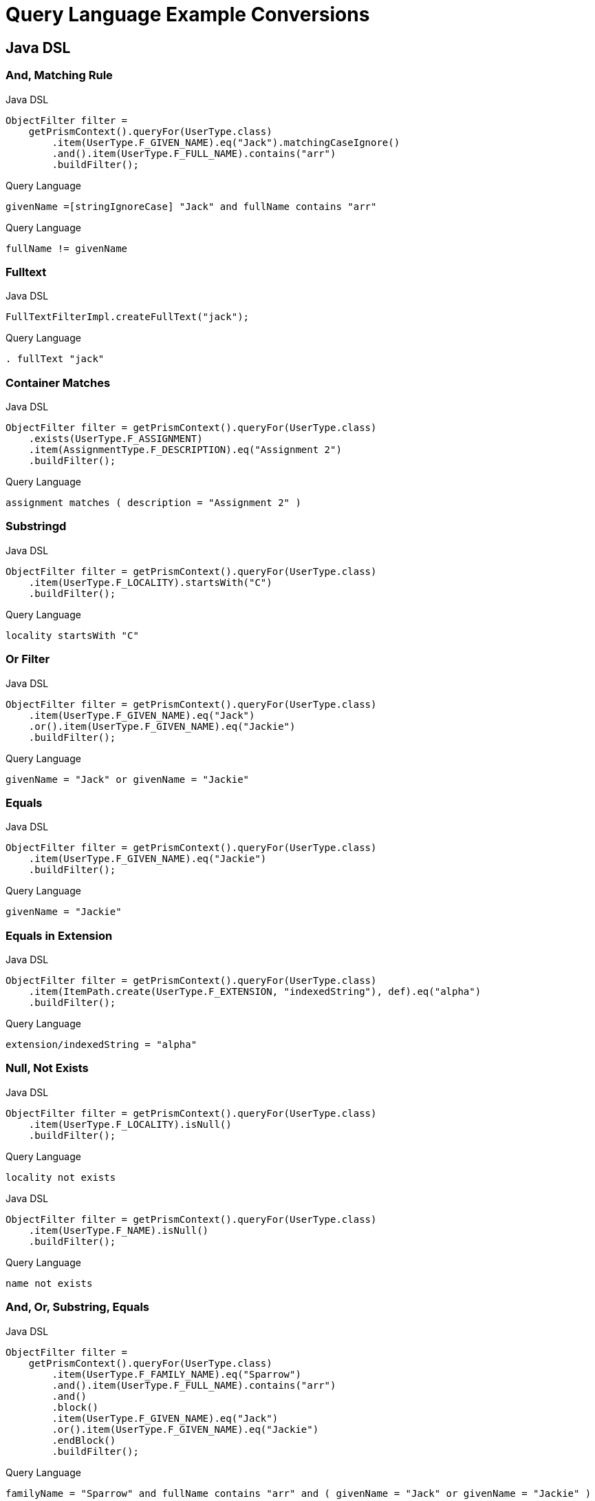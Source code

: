 = Query Language Example Conversions


== Java DSL

=== And, Matching Rule

.Java DSL
[source,java]
----
ObjectFilter filter =
    getPrismContext().queryFor(UserType.class)
        .item(UserType.F_GIVEN_NAME).eq("Jack").matchingCaseIgnore()
        .and().item(UserType.F_FULL_NAME).contains("arr")
        .buildFilter();
----

.Query Language
[source,query]
----
givenName =[stringIgnoreCase] "Jack" and fullName contains "arr"
----

.Query Language
[source,query]
----
fullName != givenName
----


=== Fulltext

.Java DSL
[source,java]
----
FullTextFilterImpl.createFullText("jack");
----

.Query Language
[source,query]
----
. fullText "jack"
----


=== Container Matches

.Java DSL
[source,java]
----
ObjectFilter filter = getPrismContext().queryFor(UserType.class)
    .exists(UserType.F_ASSIGNMENT)
    .item(AssignmentType.F_DESCRIPTION).eq("Assignment 2")
    .buildFilter();
----

.Query Language
[source,query]
----
assignment matches ( description = "Assignment 2" )
----


=== Substringd
.Java DSL
[source,java]
----
ObjectFilter filter = getPrismContext().queryFor(UserType.class)
    .item(UserType.F_LOCALITY).startsWith("C")
    .buildFilter();
----

.Query Language
[source,query]
----
locality startsWith "C"
----


=== Or Filter
.Java DSL
[source,java]
----
ObjectFilter filter = getPrismContext().queryFor(UserType.class)
    .item(UserType.F_GIVEN_NAME).eq("Jack")
    .or().item(UserType.F_GIVEN_NAME).eq("Jackie")
    .buildFilter();

----

.Query Language
[source,query]
----
givenName = "Jack" or givenName = "Jackie"
----


=== Equals
.Java DSL
[source,java]
----
ObjectFilter filter = getPrismContext().queryFor(UserType.class)
    .item(UserType.F_GIVEN_NAME).eq("Jackie")
    .buildFilter();
----

.Query Language
[source,query]
----
givenName = "Jackie"
----

=== Equals in Extension
.Java DSL
[source,java]
----
ObjectFilter filter = getPrismContext().queryFor(UserType.class)
    .item(ItemPath.create(UserType.F_EXTENSION, "indexedString"), def).eq("alpha")
    .buildFilter();
----

.Query Language
[source,query]
----
extension/indexedString = "alpha"
----



=== Null, Not Exists
// jack has no locality
.Java DSL
[source,java]
----
ObjectFilter filter = getPrismContext().queryFor(UserType.class)
    .item(UserType.F_LOCALITY).isNull()
    .buildFilter();
----

.Query Language
[source,query]
----
locality not exists
----

.Java DSL
[source,java]
----
ObjectFilter filter = getPrismContext().queryFor(UserType.class)
    .item(UserType.F_NAME).isNull()
    .buildFilter();
----

.Query Language
[source,query]
----
name not exists
----


=== And, Or, Substring, Equals
.Java DSL
[source,java]
----
ObjectFilter filter =
    getPrismContext().queryFor(UserType.class)
        .item(UserType.F_FAMILY_NAME).eq("Sparrow")
        .and().item(UserType.F_FULL_NAME).contains("arr")
        .and()
        .block()
        .item(UserType.F_GIVEN_NAME).eq("Jack")
        .or().item(UserType.F_GIVEN_NAME).eq("Jackie")
        .endBlock()
        .buildFilter();
----

.Query Language
[source,query]
----
familyName = "Sparrow" and fullName contains "arr" and ( givenName = "Jack" or givenName = "Jackie" )
----


=== PolyString

==== Strict
.Java DSL
[source,java]
----
PolyString name = new PolyString("jack", "jack");
ObjectFilter filter = getPrismContext().queryFor(UserType.class)
    .item(UserType.F_NAME).eq(name)
    .buildFilter();
----


.Query Language
[source,query]
----
name matches (orig = "jack" and norm = "jack")

----

==== Norm
.Java DSL
[source,java]
----
getPrismContext().queryFor(UserType.class)
    PolyString name = new PolyString("jack", "jack");
    .item(UserType.F_NAME).eq(name).matchingNorm()
    .buildFilter());
----

.Query Language with matches
[source,query]
----
name matches (norm = "jack")
----
.Query Language with matching rule
[source,query]
----
name =[polyStringNorm] "jack"
----

==== Orig

.Java DSL
[source, java]
----
PolyString name = new PolyString("jack", "jack");
ObjectFilter filter = getPrismContext().queryFor(UserType.class)
    .item(UserType.F_NAME).eq(name).matchingOrig()
    .buildFilter());
----

.Query Language with matches
[source,query]
----
name matches (orig = "jack")
----

.Query Language with matching rule
[source,query]
----
name =[polyStringOrig] "jack"
----

=== Matches container

.Java DSL
[source,java]
----
ObjectFilter filter = getPrismContext().queryFor(UserType.class)
    .exists(UserType.F_ASSIGNMENT)
    .item(AssignmentType.F_DESCRIPTION).eq("Assignment NONE")
    .buildFilter();
----

.Query Language
[source,query]
----
assignment matches (description = "Assignment NONE")
----

=== Container exists

.Java DSL
[source,java]
----
ObjectFilter filter = getPrismContext().queryFor(UserType.class)
    .exists(UserType.F_ASSIGNMENT)
    .buildFilter();

----

.Query Language
[source,query]
----
assignment exists
----

.Java DSL
[source,java]
----
ObjectFilter filter = getPrismContext().queryFor(UserType.class)
    .item(UserType.F_ASSIGNMENT, AssignmentType.F_DESCRIPTION).eq("Assignment 2")
    .buildFilter();
----

.Query Language
[source,query]
----
 assignment/description = "Assignment 2"
----

=== References

==== Oid

.Java DSL
[source,java]
----
ObjectFilter filter = getPrismContext().queryFor(UserType.class)
    .item(UserType.F_ACCOUNT_REF).ref("c0c010c0-d34d-b33f-f00d-aaaaaaaa1113")
    .buildFilter();
----

.Query Language
[source,query]
----
accountRef matches ( oid = "c0c010c0-d34d-b33f-f00d-aaaaaaaa1113")
----


==== Relation

.Java DSL
[source,java]
----
ObjectFilter filter = getPrismContext().queryFor(UserType.class)
    .item(UserType.F_ACCOUNT_REF).refRelation(new QName("a-relation"))
    .buildFilter();
----

.Query Language
[source,query]
----
accountRef matches (relation = a-relation)
----

==== Other

.Java DSL
[source,java]
----
ObjectFilter filter =
    getPrismContext().queryFor(UserType.class)
        .item(PrismConstants.T_ID).gt("00")
        .buildFilter();
----

.Query Language
[source,query]
----
# > "00"
----

== XML

=== Specific shadow on resource



.XML
[source,xml]
----
<q:filter xsi:type="q:SearchFilterType"
    xmlns:xsi="http://www.w3.org/2001/XMLSchema-instance"
    xmlns:c=".../common/common-3"
    xmlns:xsd="http://www.w3.org/2001/XMLSchema"
    xmlns:q=".../query-3">

    <q:and>
        <q:ref>
            <q:path>c:resourceRef</q:path>
            <q:value>
                <c:oid>aae7be60-df56-11df-8608-0002a5d5c51b</c:oid>
            </q:value>
        </q:ref>
        <q:equal>
            <q:path>declare namespace icfs=".../connector/icf-1/resource-schema-3";
                c:attributes/icfs:name</q:path>
            <q:value xsi:type="xsd:string">uid=jbond,ou=People,dc=example,dc=com</q:value>
        </q:equal>
    </q:and>
</q:filter>
----

.Query Language
[source, sql]
----
resourceRef = "aae7be60-df56-11df-8608-0002a5d5c51b" and attributes/icfs:name = "uid=jbond,ou=People,dc=example,dc=com"
----

.XML
[source, xml]
----
<q:filter xsi:type="q:SearchFilterType"
        xmlns=".../query-3"
        xmlns:q=".../query-3"
        xmlns:c=".../common/common-3"
        xmlns:xsi="http://www.w3.org/2001/XMLSchema-instance">
    <and>
        <equal>
            <matching>insensitive</matching>
            <path>c:tag</path>
            <value>abc</value>
        </equal>
        <equal>
            <matching>norm</matching>
            <path>c:name</path>
            <value>someName</value>
        </equal>
    </and>
</q:filter>
----

.XML + Query Language
[source, xml]
----
c:tag =[insensitive] "abc" and c:name =[norm] "someName"
----

.XML
[source,xml]
----
<filter xsi:type="SearchFilterType"
        xmlns:c=".../common/common-3"
       xmlns=".../query-3"
       xmlns:t=".../types-3"
       xmlns:xsi="http://www.w3.org/2001/XMLSchema-instance"
       xmlns:xsd="http://www.w3.org/2001/XMLSchema">
    <and>
        <equal>
            <path>c:name</path>
            <value>
                <t:orig>generic object</t:orig>
                <t:norm>generic object</t:norm>
            </value>
        </equal>
        <equal>
            <path>
                declare namespace p="http://midpoint.evolveum.com/xml/ns/test/extension";
                c:extension/p:intType
            </path>
            <value xsi:type="xsd:int">123</value>
        </equal>
    </and>
</filter>
----

.Query Language
[source, sql]
----
c:name and (orig = "generic object" and norm = "generic object") and c:extension/p:intType = 123
----

.XML
[source,xml]
----
<filter
    xmlns=".../query-3" xmlns:c=".../common/common-3"
    xmlns:xsi="http://www.w3.org/2001/XMLSchema-instance">
    <!-- <and> -->
    <type>
        <type>c:UserType</type>
        <filter>
            <equal>
                <path>c:name</path>
                <value>some name identificator</value>
            </equal>
        </filter>
    </type>
</filter>
----

.XML + Query Language
[source, xml]
----
type = c:UserType and c:name = "some name identificator"
----

.XML
[source,xml]
----
<object xsi:type="SearchFilterType"
    xmlns=".../query-3" xmlns:c=".../common/common-3"
    xmlns:xsi="http://www.w3.org/2001/XMLSchema-instance">
    <!-- <and> -->
    <equal>
        <path>c:connectorType</path>
        <value>org.identityconnectors.ldap.LdapConnector</value>
    </equal>
    <!-- </and> -->
</object>
----

.XML + Query Language
[source, xml]
----
c:connectorType = "org.identityconnectors.ldap.LdapConnector"
----

.XML
[source,xml]
----
<filter xmlns:c=".../common/common-3"
        xmlns:ext="http://midpoint.evolveum.com/xml/ns/test/extension"
        xmlns:q=".../query-3"
        xmlns:xsi="http://www.w3.org/2001/XMLSchema-instance" xsi:type="q:SearchFilterType">
    <q:not>
        <q:equal>
            <q:path>c:extension/ext:longType</q:path>
        </q:equal>
    </q:not>
</filter>
----

.XML + Query Language
[source, xml]
----

----

.XML
[source,xml]
----
<filter xmlns:c=".../common/common-3"
    xmlns=".../query-3">

    <or xmlns=".../query-3">
        <substring>
            <path>c:employeeType</path>
            <c:expression>
                <c:script>
                    <c:code>
                        return "12345"
                    </c:code>
                </c:script>
            </c:expression>
            <anchorStart>false</anchorStart>
            <anchorEnd>false</anchorEnd>
        </substring>
    </or>
</filter>
----

.XML + Query Language
[source, xml]
----
c:employeeType contains ```return "12345"```
----

.XML
[source,xml]
----
<filter xsi:type="q:SearchFilterType"
    xmlns=".../query-3"
    xmlns:q=".../query-3"
    xmlns:c=".../common/common-3"
    xmlns:xsi="http://www.w3.org/2001/XMLSchema-instance" xmlns:xsd="http://www.w3.org/2001/XMLSchema">

    <or>
        <equal>
            <path>c:intent</path>
            <value>some account type</value>
        </equal>
        <equal>
            <path>
                declare namespace f="http://midpoint.evolveum.com/blabla";
                c:attributes/f:foo
            </path>
            <value xsi:type="xsd:string">foo value</value>
        </equal>
        <equal>
            <path>
                declare namespace p="http://midpoint.evolveum.com/xml/ns/test/extension";
                c:extension/p:stringType
            </path>
            <value xsi:type="xsd:string">uid=test,dc=example,dc=com</value>
        </equal>
        <ref>
            <path>c:resourceRef</path>
            <value>
                <oid>d0db5be9-cb93-401f-b6c1-86ffffe4cd5e</oid>
                <relation>boss</relation>
            </value>
        </ref>
    </or>
</filter>
----

.XML + Query Language
[source, xml]
----
c:intent = "some account type" or c:attributes/f:foo = "foo value"
  or c:extension/p:stringType = "uid=test,dc=example,dc=com"
  or c:resourceRef matches (
    oid = "d0db5be9-cb93-401f-b6c1-86ffffe4cd5e"
    and relation = "boss"
  )
----

.XML
[source,xml]
----
<query xmlns=".../query-3" xmlns:c=".../common/common-3">
    <filter>
        <equal>
            <matching>polyStringOrig</matching>
            <path>c:name</path>
            <value>some-name</value>
        </equal>
    </filter>
</query>
----

.XML + Query Language
[source, xml]
----
c:name polyStringOrig some-name
----


==== Equals Multiple Values

WARNING: This is VALUE IN SET rather then VALUE EQUALS SET

.XML
[source,xml]
----
<!-- test210EqualMultiple -->
<query xmlns=".../query-3" xmlns:c=".../common/common-3">
    <filter>
        <equal>
            <path>c:employeeType</path>
            <value>STD</value>
            <value>TEMP</value>
        </equal>
    </filter>
</query>
----

.XML + Query Language
[source, xml]
----
c:employeeType in ("STD", "TEMP")
----


.XML
[source,xml]
----
<query xmlns=".../query-3" xmlns:c=".../common/common-3">
    <filter>
        <equal>
            <path>c:employeeNumber</path>
            <rightHandSidePath>c:costCenter</rightHandSidePath>
        </equal>
    </filter>
</query>
----

.XML + Query Language
[source, xml]
----
c:employeeNumber = c:costCenter
----


.XML
[source,xml]
----
<!-- filter test410OrgFilterSubtree -->
<query xmlns=".../query-3">
    <filter>
        <org>
            <orgRef>
                <oid>111</oid>
            </orgRef>
            <scope>SUBTREE</scope>
        </org>
    </filter>
</query>
----

----
. inOrg '111'
----


.XML
[source,xml]
----
<query xmlns=".../query-3">
    <filter>
        <inOid>
            <value>oid1</value>
            <value>oid2</value>
            <value>oid3</value>
        </inOid>
    </filter>
</query>
----

.XML + Query Language
[source, xml]
----
. inOid ['oid1', 'oid2', 'oid3' ]
----


.XML
[source,xml]
----
<resource oid="84a420cc-2904-11e8-862b-0fc0d7ab7174">

  <connectorRef type="ConnectorType">
      <filter>
          <q:and>
              <q:equal>
                  <q:path>connectorType</q:path>
                  <q:value>com.evolveum.icf.dummy.connector.DummyConnector</q:value>
              </q:equal>
              <q:equal>
                  <q:path>connectorVersion</q:path>
                  <q:value>2.0</q:value>
              </q:equal>
          </q:and>
      </filter>
  </connectorRef>

  <protected>
      <filter>
          <q:equal>
              <q:path>attributes/name</q:path>
              <q:value>daviejones</q:value>
          </q:equal>
      </filter>
  </protected>
  <protected>
      <filter>
          <q:equal>
              <q:path>attributes/name</q:path>
              <q:value>calypso</q:value>
          </q:equal>
      </filter>
  </protected>
</resource>
----

.XML + Query Language
[source, xml]
----

----

.XML
[source,xml]
----
<authorization>
    <name>read-requestable-roles</name>
    <description>
        Allow to read requestable roles. This allows to search for requestable roles in user interface.
    </description>
    <action>.../security/authorization-model-3#read</action>
    <object>
        <type>RoleType</type>
        <filter>
            <q:equal>
                <q:path>requestable</q:path>
                <q:value>true</q:value>
            </q:equal>
        </filter>
    </object>
    <!-- Note: for production use you should consider limiting the items that can be read. -->
</authorization>
----

.XML + Query Language
[source, xml]
----

----



.XML
[source,xml]
----
<authorization>
    <name>self-owned-task-add-execute-changes</name>
    <description>
        Authorization to create a new 'execute changes' task owned by a currently logged-in user.
        This is needed to execute asynchronous operations from the GUI.
    </description>
    <action>.../security/authorization-model-3#add</action>
    <object>
        <type>TaskType</type>
        <filter>
            <q:or>
                <q:equal>
                    <q:path>handlerUri</q:path>
                    <q:value>.../model/synchronization/task/execute/handler-3</q:value>
                </q:equal>
                <q:equal>
                    <q:path>handlerUri</q:path>
                    <q:value>.../model/iterative-scripting/handler-3</q:value>    <!-- members-related operations -->
                </q:equal>
            </q:or>
        </filter>
        <owner>
            <special>self</special>
        </owner>
    </object>
</authorization>

----

.XML + Query Language
[source, xml]
----

----

.XML
[source,xml]
----
<authorization>
    <name>read all</name>
    <action>.../security/authorization-model-3#read</action>
    <object>
        <type>UserType</type>
        <filter>
            <q:equal>
               <q:path>employeeType</q:path>
               <q:value>CAPTAIN</q:value>
            </q:equal>
        </filter>
    </object>
</authorization>
----

.XML + Query Language
[source, xml]
----

----

=== 270-object-collection-task-active.xml

.XML
[source,xml]
----
<type>TaskType</type>
<filter>
    <q:and>
        <q:equal>
            <q:path>executionStatus</q:path>
            <q:value>runnable</q:value>
        </q:equal>
        <q:equal>
            <q:path>parent</q:path>
        </q:equal>
    </q:and>
</filter>
----

.XML + Query Language
[source, xml]
----

----

.XML
[source,xml]
----
midpoint/gui/admin-gui/src/main/resources/initial-objects/285-object-collection-audit-24h.xml
<filter>
    <q:and>
        <q:equal>
            <q:path>eventStage</q:path>
            <q:value>execution</q:value>
        </q:equal>
        <q:greater>
            <q:path>timestamp</q:path>
            <expression>
                <script>
                    <code>
                        calendar = basic.addDuration(basic.currentDateTime(), "-P1D");
                        return calendar;
                    </code>
                </script>
            </expression>
        </q:greater>
    </q:and>
</filter>
----

.XML + Query Language
[source, xml]
----

----



.XML
[source,xml]
----

midpoint/gui/admin-gui/src/main/resources/initial-objects/330-object-collection-my-cases.xml
<filter>
    <q:and>
        <q:ref>
            <q:path>requestorRef</q:path>
            <expression>
                <script>
                    <code>
                        import com.evolveum.midpoint.xml.ns._public.common.common_3.*
                        new ObjectReferenceType().oid(midpoint.principalOid)
                    </code>
                </script>
            </expression>
        </q:ref>
        <q:not>
            <q:equal>
                <q:path>state</q:path>
                <q:value>closed</q:value>
            </q:equal>
        </q:not>
    </q:and>
</filter>
----

.XML + Query Language
[source, xml]
----

----


.XML
[source,xml]
----
<protected>
    <filter>
        <q:equal>
            <q:path>attributes/name</q:path>
            <q:value>daviejones</q:value>
        </q:equal>
    </filter>
</protected>
<protected>
    <filter>
        <q:equal>
            <q:path>attributes/name</q:path>
            <q:value>calypso</q:value>
        </q:equal>
    </filter>
</protected>
<protected>
    <filter>
        <q:equal>
            <q:path>attributes/name</q:path>
            <q:value>admin</q:value>
        </q:equal>
    </filter>
</protected>
----

.XML + Query Language
[source, xml]
----

----


.XML
[source,xml]
----

<role oid="10000000-0000-0000-0000-000000001605"
        xmlns=".../common/common-3"
        xmlns:c=".../common/common-3"
        xmlns:t=".../types-3"
        xmlns:ri=".../resource/instance-3"
        xmlns:q=".../query-3"
        xmlns:icfs=".../connector/icf-1/resource-schema-3"
        xmlns:piracy=".../samples/piracy">
    <name>Mapmaker</name>
    <inducement>
        <construction>
            <resourceRef oid="10000000-0000-0000-0000-000000000004" type="c:ResourceType"/>
            <kind>account</kind>
            <association>
                <ref>ri:group</ref>
                <outbound>
                    <expression>
                        <associationTargetSearch>
                            <filter>
                                <q:equal>
                                    <q:path>declare namespace icfs=".../connector/icf-1/resource-schema-3";
                                        attributes/icfs:name</q:path>
                                    <q:value>mapmakers</q:value>
                                </q:equal>
                            </filter>
                            <searchStrategy>onResourceIfNeeded</searchStrategy>
                        </associationTargetSearch>
                    </expression>
                </outbound>
            </association>
        </construction>
    </inducement>
</role>
----

.XML + Query Language
[source, xml]
----

----


.XML
[source,xml]
----
<filter>
    <q:equal>
        <q:matching>.../matching-rule-3#stringIgnoreCase</q:matching>
     <q:path>attributes/ri:dn</q:path>
     <q:value>uid=idm,ou=Administrators,dc=example,dc=com</q:value>
 </q:equal>
</filter>
----

.XML + Query Language
[source, xml]
----

----


.XML
[source,xml]
----
<filter>
    <q:equal>
        <q:path>c:name</q:path>
        <expression>
            <script>
                <code>
                    return memberOf.split(";", -1)[0]
                </code>
            </script>
        </expression>
    </q:equal>
</filter>
----

.XML + Query Language
[source, xml]
----

----

.XML
[source,xml]
----
<mapping>
    <name>Access role assignment</name>
    <strength>strong</strength>
    <source>
        <path>extension/memberOf</path>
    </source>
    <expression>
        <assignmentTargetSearch>
            <targetType>c:RoleType</targetType>
            <filter>
                <q:equal>
                    <q:path>c:name</q:path>
                    <expression>
                        <script>
                            <code>
                                return memberOf.split(";", -1)[0]
                            </code>
                        </script>
                    </expression>
                </q:equal>
            </filter>
            <populate>
----

.XML + Query Language
[source, xml]
----

----


.XML
[source,xml]
----
<role xmlns=".../common/common-3"
      xmlns:q=".../query-3"
      xmlns:ext=".../samples/piracy">
    <assignment>
        <targetRef type="RoleType">
            <filter>
                <q:equal>
                    <q:path>ext:name</q:path>
                    <expression>
                        <path>$ext:roleName</path>
                    </expression>
                </q:equal>
            </filter>
        </targetRef>
    </assignment>
</role>
----

.XML + Query Language
[source, xml]
----

----

.XML
[source,xml]
----
<role oid="12345678-d34d-b33f-f00d-55555555a020"
        xmlns=".../common/common-3"
        xmlns:q=".../query-3"
        xmlns:ext=".../samples/piracy"
        xmlns:ri=".../resource/instance-3">
    <name>Generic Metarole</name>
    <description>Metarole for all roles which are assigned directly to users</description>
    <inducement id="1">
        <construction>
            <resourceRef type="ResourceType"> <!-- should be evaluated to oid="10000000-0000-0000-0000-000000000004"  -->
                <filter>
                    <q:equal>
                        <q:path>name</q:path>
                        <expression>
                            <path>$assignment/extension/ext:resourceName</path>  <!--  should be Dummy Resource -->
                                    <!-- originally here was "immediateRole"; however, this does not work on the path of
                                         (e.g.) Engineer->JobMetarole->GenericMetarole ... so perhaps the easier solution
                                         is to use magic assignment that contains all the extensions on the path -->
                        </expression>
                    </q:equal>
                </filter>

----

.XML + Query Language
[source, xml]
----

----

.XML
[source,xml]
----
<inducement id="2">
    <construction>
        <resourceRef type="ResourceType"> <!-- should be evaluated to oid="10000000-0000-0000-0000-000000000004"  -->
            <filter>
                <q:inOid>
                    <expression>
                        <script>
                            <code>
                                val = basic.getExtensionReferenceValue(immediateRole, ".../samples/piracy", "resourceRef")
                                log.info("#######value " + val)
                                return val?.getOid()
                            </code>
                        </script>
                    </expression>
----

.XML + Query Language
[source, xml]
----

----

.XML
[source, xml]
----
<objectCollection oid="f61bcb4a-f8ae-11e8-9f5c-c3e7f27ee878"
                            xmlns=".../common/common-3"
                            xmlns:c=".../common/common-3"
                            xmlns:t=".../types-3"
                            xmlns:q=".../query-3"
                            xmlns:piracy=".../samples/piracy">
                        <name>Active employees</name>
                        <type>UserType</type>
                        <filter>
                            <q:equal>
                                <q:path>activation/effectiveStatus</q:path>
                                <q:value>enabled</q:value>
                            </q:equal>
                        </filter>


----

.XML + Query Language
[source, xml]
----

----

==== midpoint/model/model-intest/src/test/resources/gensync/resource-dummy-purple.xml

.XML
[source,xml]
----

<association>
    <ref>ri:priv</ref>
    <inbound>
        <name>mate-inbound</name>
        <strength>strong</strength>
        <expression>
            <assignmentTargetSearch>
                <targetType>c:RoleType</targetType>
                <filter>
                    <q:equal>
                        <q:path>name</q:path>
                        <expression>
                            <script>
                                <code>
                                    return entitlement?.getName()?.getOrig()
                                </code>
                            </script>
                        </expression>
                    </q:equal>

----

.XML + Query Language
[source, xml]
----
<association>
    <ref>ri:priv</ref>
    <inbound>
        <name>mate-inbound</name>
        <strength>strong</strength>
        <expression>
            <assignmentTargetSearch>
                <targetType>c:RoleType</targetType>
                <filter>name = `return entitlement?.getName()?.getOrig()`</filter>
----


.XML
[source,xml]
----
<role oid="f23ab26c-69df-11e6-8330-979c643ea51c"
        xmlns=".../common/common-3"
        xmlns:c=".../common/common-3"
        xmlns:t=".../types-3"
        xmlns:q=".../query-3"
        xmlns:org='.../common/org-3'
        xmlns:piracy=".../samples/piracy">
    <name>Project Omnimanager</name>
    <description>Manager of all projects</description>
    <inducement>
        <targetRef>
            <type>OrgType</type>
            <filter>
                <q:equal>
                    <q:path>orgType</q:path>
                    <q:value>project</q:value>
                </q:equal>
            </filter>

----

.XML + Query Language
[source, xml]
----
<role oid="f23ab26c-69df-11e6-8330-979c643ea51c"
        xmlns=".../common/common-3"
        xmlns:c=".../common/common-3"
        xmlns:t=".../types-3"
        xmlns:q=".../query-3"
        xmlns:org='.../common/org-3'
        xmlns:piracy=".../samples/piracy">
    <name>Project Omnimanager</name>
    <description>Manager of all projects</description>
    <inducement>
        <targetRef>
            <type>OrgType</type>
            <filter>orgType = project</filter>
----


.XML
[source,xml]
----
<systemConfiguration xmlns=".../common/common-3"
                     xmlns:c=".../common/common-3"
                     xmlns:q=".../query-3">

    <globalPolicyRule>
           <name>citizen exclusion</name>
           <policyConstraints>
            <exclusion>
                <targetRef type="RoleType">
                    <filter>
                        <q:equal>
                            <q:path>roleType</q:path>
                            <q:value>citizen</q:value>
                        </q:equal>
                    </filter>
                    <resolutionTime>run</resolutionTime>
                </targetRef>
            </exclusion>

----

.XML + Query Language
[source, xml]
----
<systemConfiguration xmlns=".../common/common-3"
                     xmlns:c=".../common/common-3"
                     xmlns:q=".../query-3">

    <globalPolicyRule>
           <name>citizen exclusion</name>
           <policyConstraints>
            <exclusion>
                <targetRef type="RoleType">
                  <filter>roleType = "citizen"</filter>

----

.XML
[source,xml]
----
<filter>
    <q:substring>
        <q:matching>stringIgnoreCase</q:matching>
        <q:path>
            declare namespace icfs=".../connector/icf-1/resource-schema-3";
            attributes/icfs:name
        </q:path>
        <q:value>-aDm</q:value>
        <q:anchorEnd>true</q:anchorEnd>
    </q:substring>
</filter>
----

.XML + Query Language
[source, xml]
----
<filter xmlns:icfs="...">
  attributes/icfs:name endsWith[ignoreCase] "-aDm"
</filter>
----



.XML
[source,xml]
----
<protected>
    <filter>
        <q:equal>
            <q:matching>.../matching-rule-3#distinguishedName</q:matching>
         <q:path>attributes/ri:dn</q:path>
         <!-- WilDCapiTaLIzaTioN and spacing makes sure that this is matched properly -->
         <q:value>uid=cAlyPSo, ou=PeoPle,    DC=example,dc=COM</q:value>
     </q:equal>
   </filter>
</protected>
----

.XML + Query Language
[source, xml]
----
<protected>
  <filter>
    attributes/ri:dn =[distinguishedName] "uid=cAlyPSo, ou=PeoPle,    DC=example,dc=COM"
  </filter>
</protected>
----

.XML
[source,xml]
----
<mapping>
    <name>Org-org mapping</name>
    <authoritative>true</authoritative>
    <source>
        <path>declare namespace ext="http://midpoint.evolveum.com/xml/ns/story/orgsync/ext";extension/ext:orgpath</path>
    </source>
    <source>
        <path>orgType</path>
    </source>
    <expression>
        <assignmentTargetSearch>
            <targetType>c:OrgType</targetType>
            <filter>
                <q:equal>
                    <q:path>c:name</q:path>
                    <expression>
                        <script>
                            <code>
                                parent = orgpath.tokenize('/')[1]
                                if (!parent) {
                                    return "TOP";
                                } else {
                                    return parent;
                                }
                            </code>
                        </script>
                    </expression>
                </q:equal>
----

.Query Language
[source,xml]
----
<mapping>
    <name>Org-org mapping</name>
    <authoritative>true</authoritative>
    <source>
        <path>declare namespace ext="http://midpoint.evolveum.com/xml/ns/story/orgsync/ext";extension/ext:orgpath</path>
    </source>
    <source>
        <path>orgType</path>
    </source>
    <expression>
        <assignmentTargetSearch>
            <targetType>c:OrgType</targetType>
            <filter>
              c:name = ```orgpath.tokenize("/")[1]
                if (!parent) {
                  return "TOP";
                } else {
                  return parent;
                }
              ```
            </filter>
----
